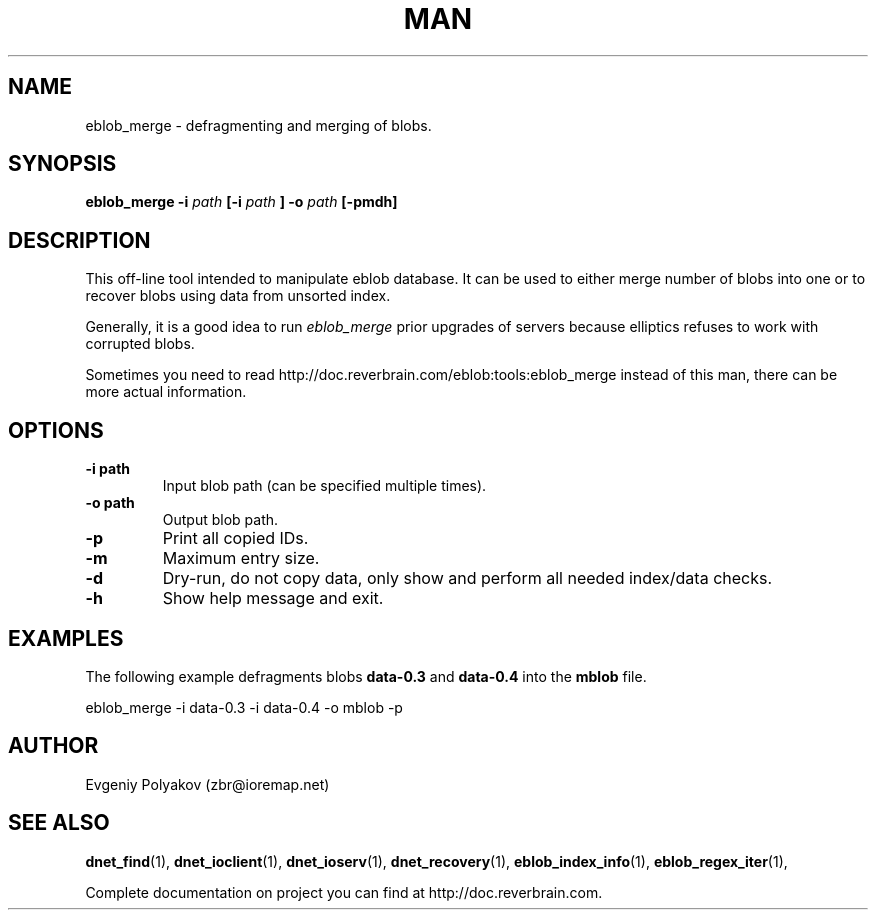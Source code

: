 ./" 2008+ Copyright (c) Evgeniy Polyakov <zbr@ioremap.net>
./" All rights reserved.

.TH MAN 1 2013-07-10 "Linux" "Elliptics admin's guide"
.SH NAME
eblob_merge \- defragmenting and merging of blobs.
.SH SYNOPSIS
.B eblob_merge \-i 
.I path 
.B [-i
.I path
.B ]
.B \-o
.I path
.B [-pmdh]
.P
.SH DESCRIPTION
This off-line tool intended to manipulate eblob database. It can be used to either merge number of blobs into one or to recover blobs using data from unsorted index.

Generally, it is a good idea to run 
.I eblob_merge 
prior upgrades of servers because elliptics refuses to work with corrupted blobs.

Sometimes you need to read http://doc.reverbrain.com/eblob:tools:eblob_merge instead of this man, there can be more actual information.
.SH OPTIONS
.TP
.B \-i path 
Input blob path (can be specified multiple times).
.TP
.B \-o path
Output blob path.
.TP
.B \-p
Print all copied IDs.
.TP
.B \-m
Maximum entry size.
.TP
.B \-d 
Dry-run, do not copy data, only show and perform all needed index/data checks.
.TP
.B \-h
Show help message and exit.
.SH EXAMPLES
.P
The following example defragments blobs 
.B data-0.3 
and
.B data-0.4 
into the 
.B mblob 
file.
.P
eblob_merge -i data-0.3 -i data-0.4 -o mblob -p
.SH AUTHOR
Evgeniy Polyakov (zbr@ioremap.net)
.SH SEE ALSO
.P
.BR dnet_find (1),
.BR dnet_ioclient (1),
.BR dnet_ioserv (1),
.BR dnet_recovery (1),
.BR eblob_index_info (1),
.BR eblob_regex_iter (1),
.P
Complete documentation on project you can find at http://doc.reverbrain.com.
